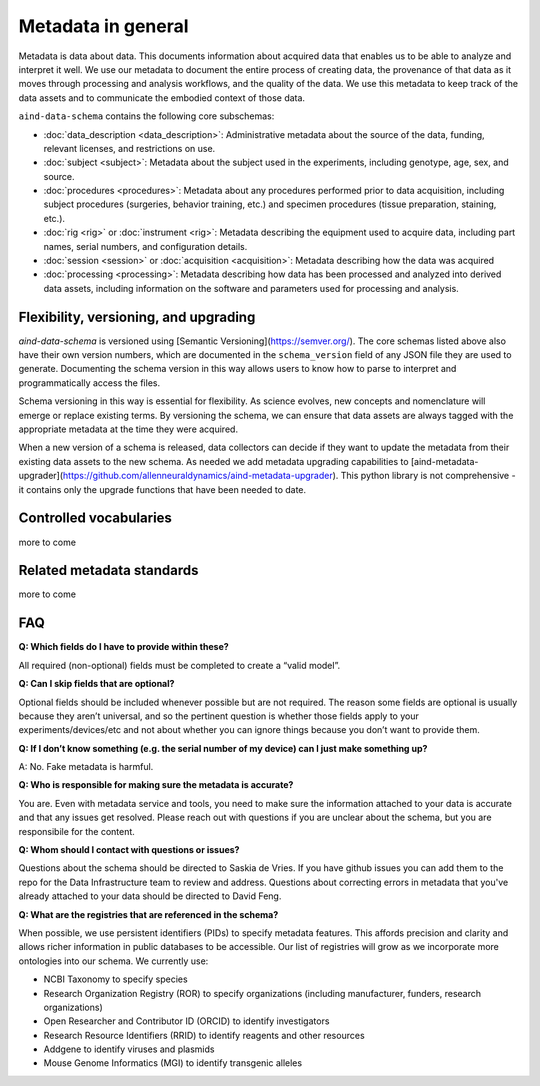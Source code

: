===================
Metadata in general
===================

Metadata is data about data. This documents information about acquired data that enables us to be able to analyze and 
interpret it well. We use our metadata to document the entire process of creating data, the provenance of that data as 
it moves through processing and analysis workflows, and the quality of the data. We use this metadata to keep track of 
the data assets and to communicate the embodied context of those data.

``aind-data-schema`` contains the following core subschemas:

- :doc:`data_description <data_description>`: Administrative metadata about the source of the data, funding, relevant licenses, and restrictions on use.
- :doc:`subject <subject>`: Metadata about the subject used in the experiments, including genotype, age, sex, and source.
- :doc:`procedures <procedures>`: Metadata about any procedures performed prior to data acquisition, including subject procedures (surgeries, behavior training, etc.) and specimen procedures (tissue preparation, staining, etc.).
- :doc:`rig <rig>` or :doc:`instrument <rig>`: Metadata describing the equipment used to acquire data, including part names, serial numbers, and configuration details.
- :doc:`session <session>` or :doc:`acquisition <acquisition>`: Metadata describing how the data was acquired
- :doc:`processing <processing>`: Metadata describing how data has been processed and analyzed into derived data assets, including information on the software and parameters used for processing and analysis.

Flexibility, versioning, and upgrading
--------------------------------------

`aind-data-schema` is versioned using [Semantic Versioning](https://semver.org/). The core schemas listed above 
also have their own version numbers, which are documented in the ``schema_version`` field of any JSON file 
they are used to generate. Documenting the schema version in this way allows users to know
how to parse to interpret and programmatically access the files. 

Schema versioning in this way is essential for flexibility. As science evolves, new concepts and nomenclature
will emerge or replace existing terms. By versioning the schema, we can ensure that data assets are always
tagged with the appropriate metadata at the time they were acquired. 

When a new version of a schema is released, data collectors can decide if they want to update the metadata
from their existing data assets to the new schema. As needed we add metadata upgrading capabilities to 
[aind-metadata-upgrader](https://github.com/allenneuraldynamics/aind-metadata-upgrader). This python library
is not comprehensive - it contains only the upgrade functions that have been needed to date.

Controlled vocabularies
-----------------------

more to come


Related metadata standards
--------------------------

more to come


FAQ
---

**Q: Which fields do I have to provide within these?**

All required (non-optional) fields must be completed to create a “valid model”. 

**Q: Can I skip fields that are optional?**

Optional fields should be included whenever possible but are not required. The reason some fields are optional is 
usually because they aren’t universal, and so the pertinent question is whether those fields apply to your 
experiments/devices/etc and not about whether you can ignore things because you don’t want to provide them.

**Q: If I don’t know something (e.g. the serial number of my device) can I just make something up?**

A: No. Fake metadata is harmful. 

**Q: Who is responsible for making sure the metadata is accurate?**

You are. Even with metadata service and tools, you need to make sure the information attached to your data is 
accurate and that any issues get resolved. Please reach out with questions if you are unclear about the schema, 
but you are responsibile for the content.

**Q: Whom should I contact with questions or issues?**

Questions about the schema should be directed to Saskia de Vries. If you have github issues you can add them to the 
repo for the Data Infrastructure team to review and address. Questions about correcting errors in metadata that 
you've already attached to your data should be directed to David Feng.

**Q: What are the registries that are referenced in the schema?**

When possible, we use persistent identifiers (PIDs) to specify metadata features. This affords precision and clarity 
and allows richer information in public databases to be accessible. Our list of registries will grow as we incorporate 
more ontologies into our schema. We currently use:

* NCBI Taxonomy to specify species
* Research Organization Registry (ROR) to specify organizations (including manufacturer, funders, research organizations)
* Open Researcher and Contributor ID (ORCID) to identify investigators
* Research Resource Identifiers (RRID) to identify reagents and other resources
* Addgene to identify viruses and plasmids
* Mouse Genome Informatics (MGI) to identify transgenic alleles
